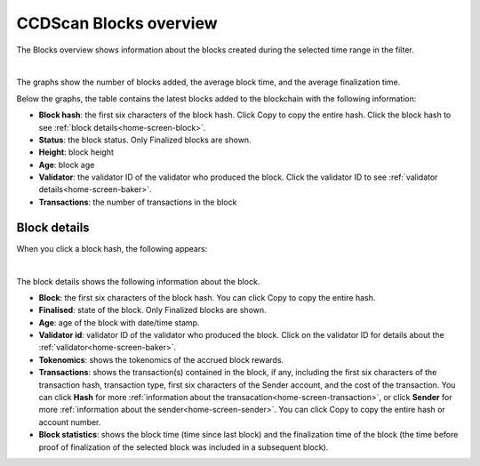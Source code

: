 .. _blocks-view:

=======================
CCDScan Blocks overview
=======================

The Blocks overview shows information about the blocks created during the selected time range in the filter.

.. image:: ../images/ccd-scan/ccd-scan-blocks.png
    :alt: dark screen with graphs at top, table at bottom with overview of blocks

|

The graphs show the number of blocks added, the average block time, and the average finalization time.

Below the graphs, the table contains the latest blocks added to the blockchain with the following information:

- **Block hash**: the first six characters of the block hash. Click Copy |copy| to copy the entire hash. Click the block hash to see :ref:`block details<home-screen-block>`.
- **Status**: the block status. Only Finalized blocks are shown.
- **Height**: block height
- **Age**: block age
- **Validator**: the validator ID of the validator who produced the block. Click the validator ID to see :ref:`validator details<home-screen-baker>`.
- **Transactions**: the number of transactions in the block

.. _home-screen-block:

Block details
=============

When you click a block hash, the following appears:

.. image:: ../images/ccd-scan/ccd-scan-home-block-hash.png
    :alt: dark screen with details of a single block

|

The block details shows the following information about the block.

- **Block**: the first six characters of the block hash. You can click Copy |copy| to copy the entire hash.
- **Finalised**: state of the block. Only Finalized blocks are shown.
- **Age**: age of the block with date/time stamp.
- **Validator id**: validator ID of the validator who produced the block. Click on the validator ID for details about the :ref:`validator<home-screen-baker>`.
- **Tokenomics**: shows the tokenomics of the accrued block rewards.
- **Transactions**: shows the transaction(s) contained in the block, if any, including the first six characters of the transaction hash, transaction type, first six characters of the Sender account, and the cost of the transaction. You can click **Hash** for more :ref:`information about the transacation<home-screen-transaction>`, or click **Sender** for more :ref:`information about the sender<home-screen-sender>`. You can click Copy |copy| to copy the entire hash or account number.
- **Block statistics**: shows the block time (time since last block) and the finalization time of the block (the time before proof of finalization of the selected block was included in a subsequent block).

.. |copy| image:: ../images/ccd-scan/ccd-scan-copy.png
             :class: button
             :alt: Green document on top of another green document

.. |hamburger| image:: ../images/ccd-scan/hamburger-menu.png
             :class: button
             :alt: Three horizontal lines on a dark background
